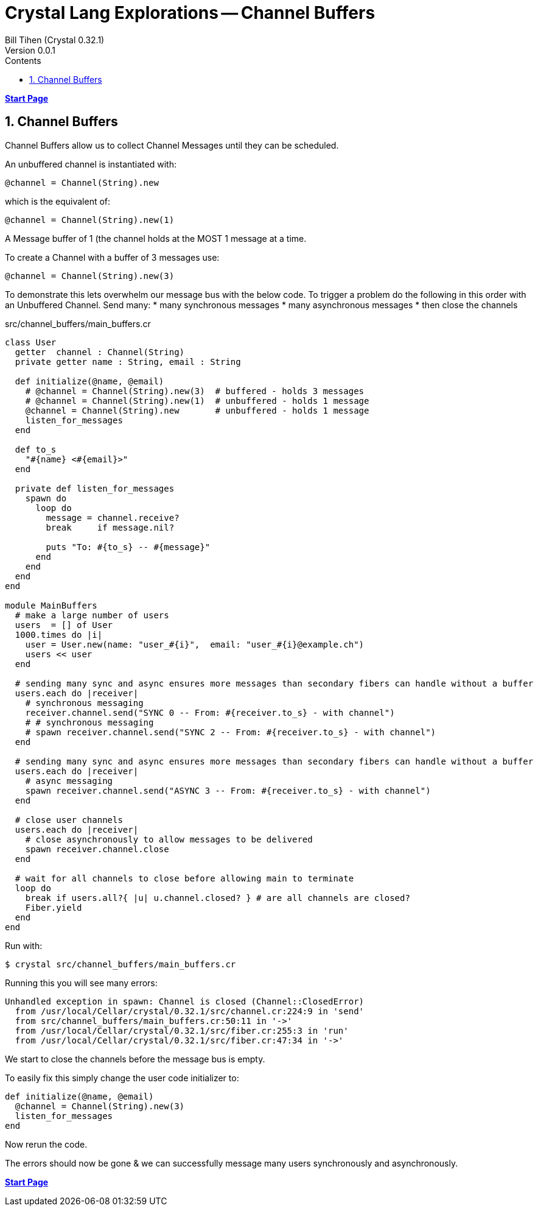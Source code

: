 = Crystal Lang Explorations -- Channel Buffers
:source-highlighter: prettify
:source-language: crystal
Bill Tihen (Crystal 0.32.1)
Version 0.0.1
:sectnums:
:toc:
:toclevels: 4
:toc-title: Contents

:description: Exploring Crystal's Features
:keywords: Crystal Language
:imagesdir: ./images


*link:index.html[Start Page]*

== Channel Buffers

Channel Buffers allow us to collect Channel Messages until they can be scheduled.

An unbuffered channel is instantiated with:
```
@channel = Channel(String).new
```
which is the equivalent of:
```
@channel = Channel(String).new(1)
```
A Message buffer of 1 (the channel holds at the MOST 1 message at a time.

To create a Channel with a buffer of 3 messages use:
```
@channel = Channel(String).new(3)
```

To demonstrate this lets overwhelm our message bus with the below code.
To trigger a problem do the following in this order with an Unbuffered Channel.
Send many:
* many synchronous messages
* many asynchronous messages
* then close the channels

.src/channel_buffers/main_buffers.cr
[source,linenums]
----
class User
  getter  channel : Channel(String)
  private getter name : String, email : String

  def initialize(@name, @email)
    # @channel = Channel(String).new(3)  # buffered - holds 3 messages
    # @channel = Channel(String).new(1)  # unbuffered - holds 1 message
    @channel = Channel(String).new       # unbuffered - holds 1 message
    listen_for_messages
  end

  def to_s
    "#{name} <#{email}>"
  end

  private def listen_for_messages
    spawn do
      loop do
        message = channel.receive?
        break     if message.nil?

        puts "To: #{to_s} -- #{message}"
      end
    end
  end
end

module MainBuffers
  # make a large number of users
  users  = [] of User
  1000.times do |i|
    user = User.new(name: "user_#{i}",  email: "user_#{i}@example.ch")
    users << user
  end

  # sending many sync and async ensures more messages than secondary fibers can handle without a buffer
  users.each do |receiver|
    # synchronous messaging
    receiver.channel.send("SYNC 0 -- From: #{receiver.to_s} - with channel")
    # # synchronous messaging
    # spawn receiver.channel.send("SYNC 2 -- From: #{receiver.to_s} - with channel")
  end

  # sending many sync and async ensures more messages than secondary fibers can handle without a buffer
  users.each do |receiver|
    # async messaging
    spawn receiver.channel.send("ASYNC 3 -- From: #{receiver.to_s} - with channel")
  end

  # close user channels
  users.each do |receiver|
    # close asynchronously to allow messages to be delivered
    spawn receiver.channel.close
  end

  # wait for all channels to close before allowing main to terminate
  loop do
    break if users.all?{ |u| u.channel.closed? } # are all channels are closed?
    Fiber.yield
  end
end
----

Run with:
```bash
$ crystal src/channel_buffers/main_buffers.cr
```

Running this you will see many errors:
```
Unhandled exception in spawn: Channel is closed (Channel::ClosedError)
  from /usr/local/Cellar/crystal/0.32.1/src/channel.cr:224:9 in 'send'
  from src/channel_buffers/main_buffers.cr:50:11 in '->'
  from /usr/local/Cellar/crystal/0.32.1/src/fiber.cr:255:3 in 'run'
  from /usr/local/Cellar/crystal/0.32.1/src/fiber.cr:47:34 in '->'
```
We start to close the channels before the message bus is empty.

To easily fix this simply change the user code initializer to:
```
def initialize(@name, @email)
  @channel = Channel(String).new(3)
  listen_for_messages
end
```
Now rerun the code.

The errors should now be gone & we can successfully message many users synchronously and asynchronously.

*link:index.html[Start Page]*
